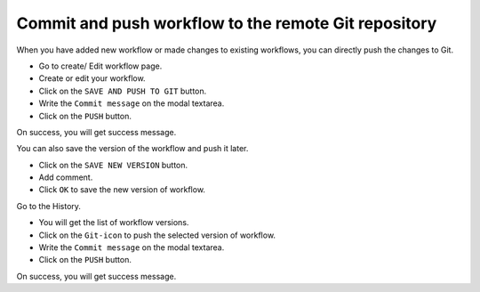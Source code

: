 Commit and push workflow to the remote Git repository
=====================================================

When you have added new workflow or made changes to existing workflows, you can directly push the changes to Git.

- Go to create/ Edit workflow page.
- Create or edit your workflow.
- Click on the ``SAVE AND PUSH TO GIT`` button.
- Write the ``Commit message`` on the modal textarea.
- Click on the ``PUSH`` button.

On success, you will get success message.

You can also save the version of the workflow and push it later.

- Click on the ``SAVE NEW VERSION`` button.
- Add comment.
- Click ``OK`` to save the new version of workflow.

Go to the History.

- You will get the list of workflow versions.
- Click on the ``Git-icon`` to push the selected version of workflow.
- Write the ``Commit message`` on the modal textarea.
- Click on the ``PUSH`` button.

On success, you will get success message.
